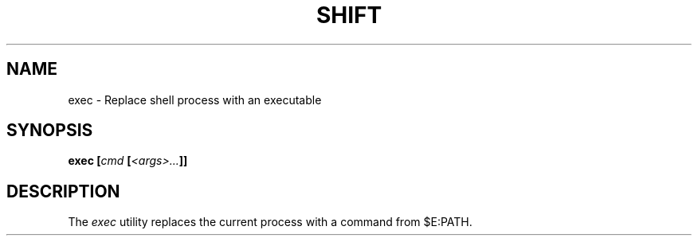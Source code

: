 .TH SHIFT 1
.SH NAME
exec \- Replace shell process with an executable
.SH SYNOPSIS
.BI "exec [" "cmd " [ <args>... ]]
.SH DESCRIPTION
The
.I exec
utility replaces the current process with a command from $E:PATH.
